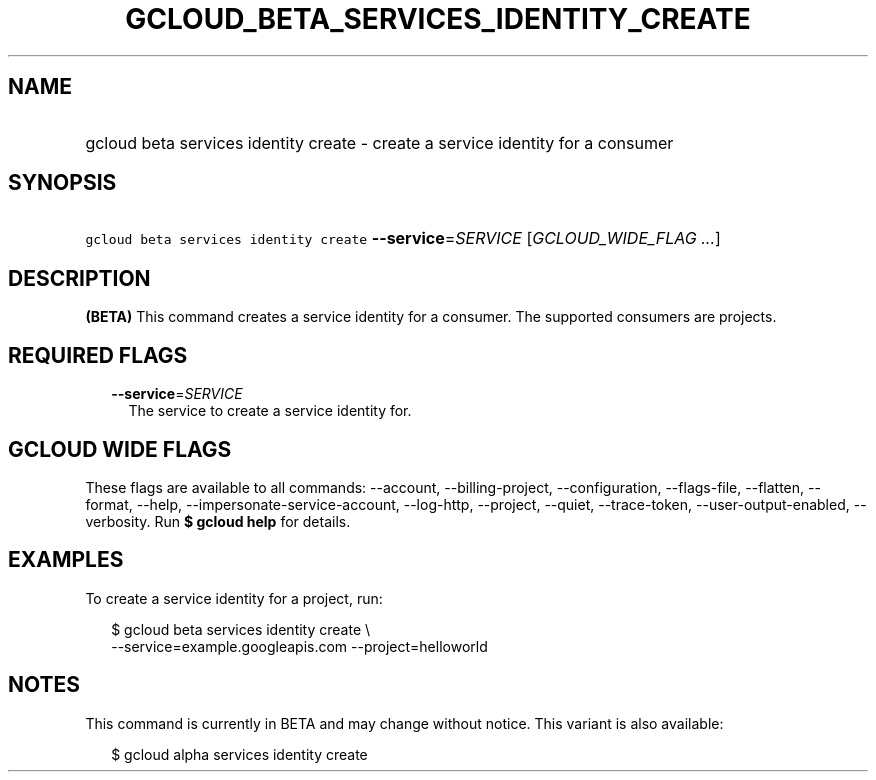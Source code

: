 
.TH "GCLOUD_BETA_SERVICES_IDENTITY_CREATE" 1



.SH "NAME"
.HP
gcloud beta services identity create \- create a service identity for a consumer



.SH "SYNOPSIS"
.HP
\f5gcloud beta services identity create\fR \fB\-\-service\fR=\fISERVICE\fR [\fIGCLOUD_WIDE_FLAG\ ...\fR]



.SH "DESCRIPTION"

\fB(BETA)\fR This command creates a service identity for a consumer. The
supported consumers are projects.



.SH "REQUIRED FLAGS"

.RS 2m
.TP 2m
\fB\-\-service\fR=\fISERVICE\fR
The service to create a service identity for.


.RE
.sp

.SH "GCLOUD WIDE FLAGS"

These flags are available to all commands: \-\-account, \-\-billing\-project,
\-\-configuration, \-\-flags\-file, \-\-flatten, \-\-format, \-\-help,
\-\-impersonate\-service\-account, \-\-log\-http, \-\-project, \-\-quiet,
\-\-trace\-token, \-\-user\-output\-enabled, \-\-verbosity. Run \fB$ gcloud
help\fR for details.



.SH "EXAMPLES"

To create a service identity for a project, run:

.RS 2m
$ gcloud beta services identity create \e
    \-\-service=example.googleapis.com \-\-project=helloworld
.RE



.SH "NOTES"

This command is currently in BETA and may change without notice. This variant is
also available:

.RS 2m
$ gcloud alpha services identity create
.RE

